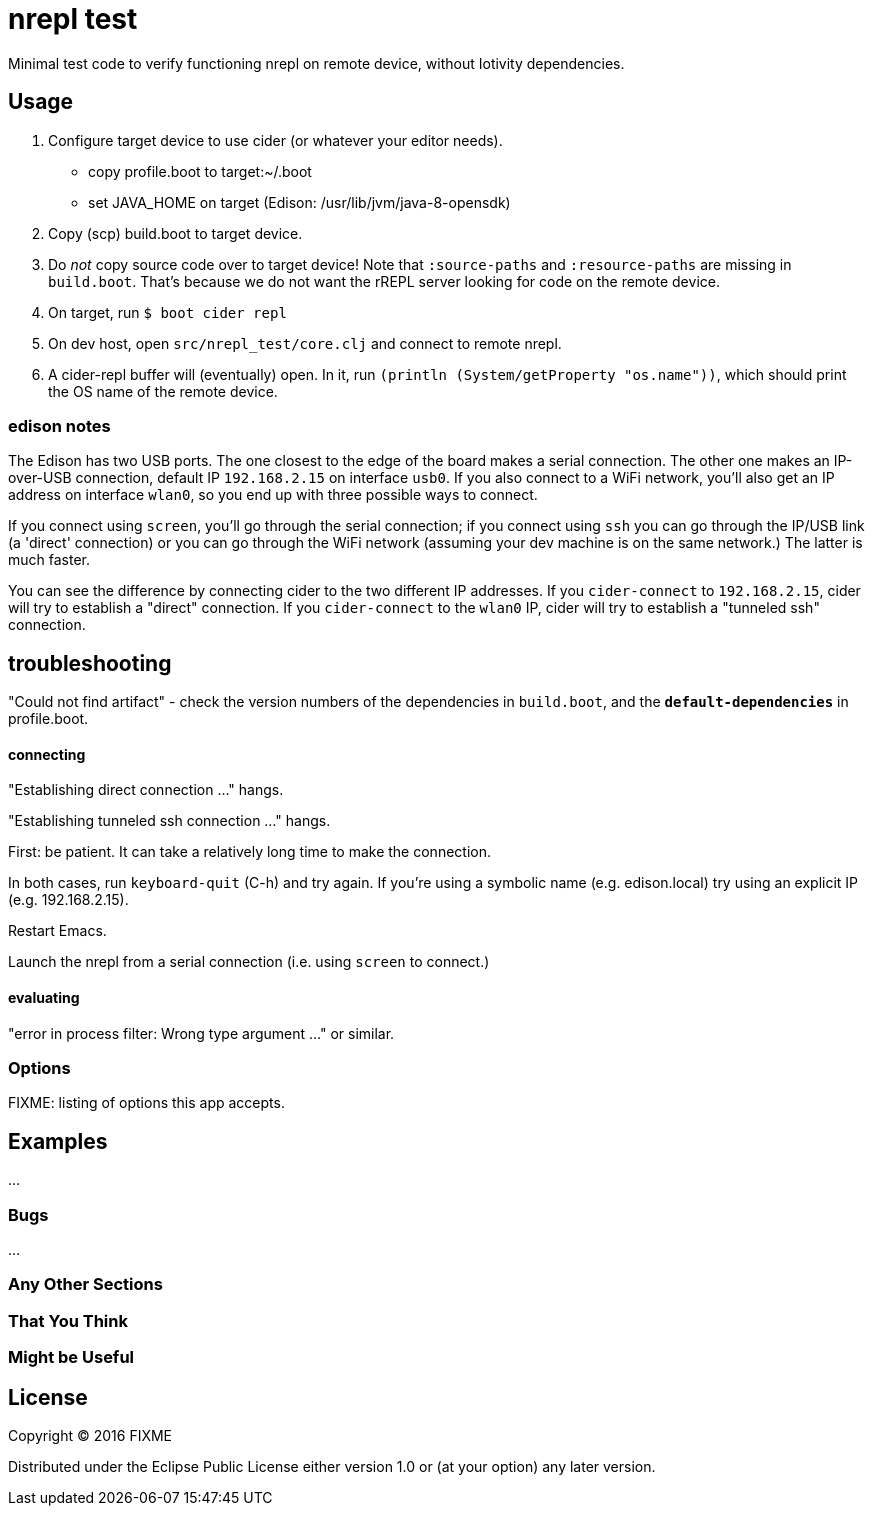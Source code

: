 = nrepl test

Minimal test code to verify functioning nrepl on remote device,
without Iotivity dependencies.

== Usage

1.  Configure target device to use cider (or whatever your editor needs).

  * copy profile.boot to target:~/.boot

  * set JAVA_HOME on target (Edison: /usr/lib/jvm/java-8-opensdk)

2. Copy (scp) build.boot to target device.

3. Do _not_ copy source code over to target device!  Note that
`:source-paths` and `:resource-paths` are missing in `build.boot`.
That's because we do not want the rREPL server looking for code on the
remote device.

4. On target, run `$ boot cider repl`

5. On dev host, open `src/nrepl_test/core.clj` and connect to remote nrepl.

6.  A cider-repl buffer will (eventually) open.  In it, run `(println
(System/getProperty "os.name"))`, which should print the OS name of the remote device.

=== edison notes

The Edison has two USB ports.  The one closest to the edge of the
board makes a serial connection.  The other one makes an IP-over-USB
connection, default IP `192.168.2.15` on interface `usb0`.  If you
also connect to a WiFi network, you'll also get an IP address on
interface `wlan0`, so you end up with three possible ways to connect.

If you connect using `screen`, you'll go through the serial
connection; if you connect using `ssh` you can go through the IP/USB
link (a 'direct' connection) or you can go through the WiFi network
(assuming your dev machine is on the same network.)  The latter is
much faster.

You can see the difference by connecting cider to the two different IP
addresses.  If you `cider-connect` to `192.168.2.15`, cider will try
to establish a "direct" connection.  If you `cider-connect` to the
`wlan0` IP, cider will try to establish a "tunneled ssh" connection.

== troubleshooting

"Could not find artifact" - check the version numbers of the
dependencies in `build.boot`, and the `*default-dependencies*` in
profile.boot.

==== connecting
"Establishing direct connection ..." hangs.

"Establishing tunneled ssh connection ..." hangs.

First: be patient.  It can take a relatively long time to make the
connection.

In both cases, run `keyboard-quit` (C-h) and try again.  If you're
using a symbolic name (e.g. edison.local) try using an explicit IP
(e.g. 192.168.2.15).

Restart Emacs.

Launch the nrepl from a serial connection (i.e. using `screen` to connect.)

==== evaluating

"error in process filter: Wrong type argument ..." or similar.

=== Options

FIXME: listing of options this app accepts.

## Examples

...

### Bugs

...

### Any Other Sections
### That You Think
### Might be Useful

## License

Copyright © 2016 FIXME

Distributed under the Eclipse Public License either version 1.0 or (at
your option) any later version.
